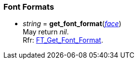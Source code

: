 
=== Font Formats

* _string_ = *get_font_format*(<<face, _face_>>) +
[small]#May return _nil_. +
Rfr: link:++https://www.freetype.org/freetype2/docs/reference/ft2-font_formats.html#FT_Get_Font_Format++[FT_Get_Font_Format].#


